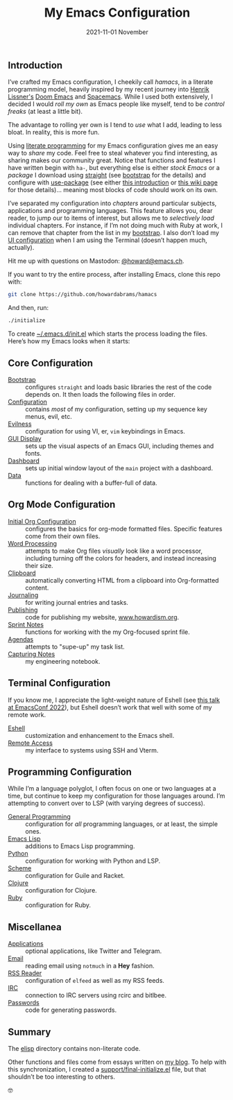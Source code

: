 #+title:  My Emacs Configuration
#+author: Howard X. Abrams
#+date:   2021-11-01 November
#+tags: emacs readme

** Introduction
I’ve crafted my Emacs configuration, I cheekily call /hamacs/, in a literate programming model, heavily inspired by my recent journey into [[https://www.youtube.com/watch?v=LKegZI9vWUU][Henrik Lissner's]] [[https://github.com/hlissner/doom-emacs][Doom Emacs]] and [[https://www.spacemacs.org/][Spacemacs]].  While I used both extensively, I decided I would /roll my own/ as Emacs people like myself, tend to be /control freaks/ (at least a little bit).

The advantage to rolling yer own is I tend to  /use/ what I add, leading to less bloat. In reality, this is more fun.

Using [[https://howardism.org/Technical/Emacs/literate-devops.html][literate programming]] for my Emacs configuration gives me an easy way to /share/ my code. Feel free to steal whatever you find interesting, as sharing makes our community great.  Notice that functions and features I have written begin with =ha-=, but everything else is either /stock Emacs/ or a /package/ I download using [[https://github.com/raxod502/straight.el][straight]] (see [[file:bootstrap.org][bootstrap]] for the details) and configure with [[https://github.com/jwiegley/use-package][use-package]] (see either [[https://ianyepan.github.io/posts/setting-up-use-package/][this introduction]] or [[https://www.emacswiki.org/emacs/UsePackage][this wiki page]] for those details)… meaning most blocks of code should work on its own.

I’ve separated my configuration into /chapters/ around particular subjects, applications and programming languages. This feature allows you, dear reader, to jump our to items of interest, but allows me to /selectively load/ individual chapters. For instance, if I’m not doing much with Ruby at work, I can remove that chapter from the list in my [[file:bootstrap.org::*Load the Rest][bootstrap]]. I also don’t load my [[file:ha-display.org][UI configuration]] when I am using the Terminal (doesn’t happen much, actually).

Hit me up with questions on Mastodon: [[https://emacs.ch/@howard][@howard@emacs.ch]].

If you want to try the entire process, after installing Emacs, clone this repo with:
#+begin_src sh
  git clone https://github.com/howardabrams/hamacs
#+end_src
And then, run:
#+BEGIN_SRC sh
./initialize
#+END_SRC
To create [[file:~/.emacs.d/init.el][~/.emacs.d/init.el]] which starts the process loading the files. Here’s how my Emacs looks when it starts:

[[file:screenshots/dashboard-small.png]]
** Core Configuration
  - [[file:bootstrap.org][Bootstrap]] :: configures =straight= and loads basic libraries the rest of the code depends on. It then loads the following files in order.
  - [[file:ha-config.org][Configuration]] :: contains /most/ of my configuration, setting up my sequence key menus, evil, etc.
  - [[file:ha-evil.org][Evilness]] :: configuration for using VI, er, ~vim~ keybindings in Emacs.
  - [[file:ha-display.org][GUI Display]] :: sets up the visual aspects of an Emacs GUI, including themes and fonts.
  - [[file:ha-dashboard.org][Dashboard]] :: sets up initial window layout of the =main= project with a dashboard.
  - [[file:ha-data.org][Data]] :: functions for dealing with a buffer-full of data.

** Org Mode Configuration
  - [[file:ha-org.org][Initial Org Configuration]] :: configures the basics for org-mode formatted files. Specific features come from their own files.
  - [[file:ha-org-word-processor.org][Word Processing]] :: attempts to make Org files /visually/ look like a word processor, including turning off the colors for headers, and instead increasing their size.
  - [[file:ha-org-clipboard.org][Clipboard]] :: automatically converting HTML from a clipboard into Org-formatted content.
  - [[file:ha-org-journaling.org][Journaling]] :: for writing journal entries and tasks.
  - [[file:ha-org-publishing.org][Publishing]] :: code for publishing my website, [[http://howardism.org][www.howardism.org]].
  - [[file:ha-org-sprint.org][Sprint Notes]] :: functions for working with the my Org-focused sprint file.
  - [[file:ha-agendas.org][Agendas]] :: attempts to "supe-up" my task list.
  - [[file:ha-capturing-notes.org][Capturing Notes]] :: my engineering notebook.

** Terminal Configuration
If you know me, I appreciate the light-weight nature of Eshell (see [[https://emacsconf.org/2022/talks/eshell/][this talk at EmacsConf 2022]]), but Eshell doesn’t work that well with some of my remote work.

  - [[file:ha-eshell.org][Eshell]] :: customization and enhancement to the Emacs shell.
  - [[file:ha-remoting.org][Remote Access]] :: my interface to systems using SSH and Vterm.

** Programming Configuration
While I’m a language polyglot, I often focus on one or two languages at a time, but continue to keep my configuration for those languages around. I’m attempting to convert over to LSP (with varying degrees of success).

  - [[file:ha-programming.org][General Programming]] :: configuration for /all/ programming languages, or at least, the simple ones.
  - [[file:ha-programming-elisp.org][Emacs Lisp]] :: additions to Emacs Lisp programming.
  - [[file:ha-programming-python.org][Python]] :: configuration for working with Python and LSP.
  - [[file:ha-programming-scheme.org][Scheme]] :: configuration for Guile and Racket.
  - [[file:ha-programming-clojure.org][Clojure]] :: configuration for Clojure.
  - [[file:ha-programming-ruby.org][Ruby]] :: configuration for Ruby.
** Miscellanea
  - [[file:ha-aux-apps.org][Applications]] :: optional applications, like Twitter and Telegram.
  - [[file:ha-email.org][Email]] :: reading email using =notmuch= in a *Hey* fashion.
  - [[file:ha-feed-reader.org][RSS Reader]] :: configuration of =elfeed= as well as my RSS feeds.
  - [[file:ha-irc.org][IRC]] :: connection to IRC servers using rcirc and bitlbee.
  - [[file:ha-passwords.org][Passwords]] :: code for generating passwords.
** Summary
The [[file:elisp/][elisp]] directory contains non-literate code.

Other functions and files come from essays written on [[http://www.howardism.org][my blog]]. To help with this synchronization, I created a [[file:support/final-initialize.el][support/final-initialize.el]] file, but that shouldn’t be too interesting to others.

🤓

#+DESCRIPTION: An index.html for describing my hamacs project

#+PROPERTY:    header-args:sh :tangle no
#+PROPERTY:    header-args:emacs-lisp :tangle no
#+PROPERTY:    header-args   :results none   :eval no-export   :comments no

#+OPTIONS:     num:nil toc:nil todo:nil tasks:nil tags:nil date:nil
#+OPTIONS:     skip:nil author:nil email:nil creator:nil timestamp:nil
#+INFOJS_OPT:  view:nil toc:t ltoc:t mouse:underline buttons:0 path:http://orgmode.org/org-info.js
